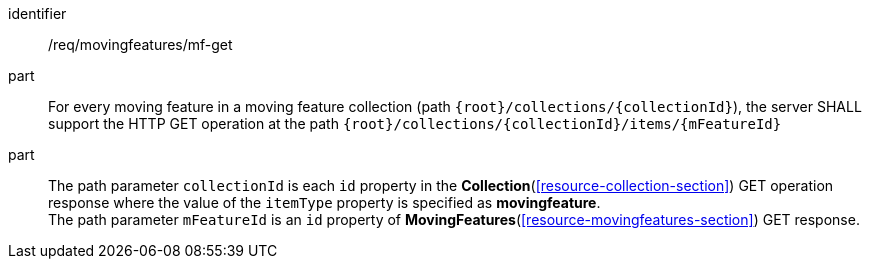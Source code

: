 ////
[[req_mf_mf-op-get]]
[width="90%",cols="2,6a",options="header"]
|===
^|*Requirement {counter:req-id}* |*/req/movingfeatures/mf-get*
^|A |An implementation of the OGC API — Moving Features Standard SHALL comply with the OGC API — Features `Feature` operation requirement link:http://docs.ogc.org/is/17-069r3/17-069r3.html#_operation_7[`/req/core/f-op`].
^|B |For every moving feature in a moving feature collection (path `{root}/collections/{collectionId}`), the server SHALL support the HTTP GET operation at the path `{root}/collections/{collectionId}/items/{mFeatureId}`
^|C |The path parameter `collectionId` is each `id` property in the *Collection* GET operation response where the value of the `itemType` property is specified as *MovingFeature*. The path parameter `mFeatureId` is an `id` property of the moving feature.
|===
////

[[req_mf_mf-op-get]]
[requirement]
====
[%metadata]
identifier:: /req/movingfeatures/mf-get
// part:: An implementation of the OGC API — Moving Features Standard SHALL comply with the OGC API — Features `Feature` operation requirement link:http://docs.ogc.org/is/17-069r3/17-069r3.html#_operation_7[`/req/core/f-op`].
part:: For every moving feature in a moving feature collection (path `{root}/collections/{collectionId}`), the server SHALL support the HTTP GET operation at the path `{root}/collections/{collectionId}/items/{mFeatureId}`
part:: The path parameter `collectionId` is each `id` property in the *Collection*(<<resource-collection-section>>) GET operation response where the value of the `itemType` property is specified as *movingfeature*. +
The path parameter `mFeatureId` is an `id` property of *MovingFeatures*(<<resource-movingfeatures-section>>) GET response.
====